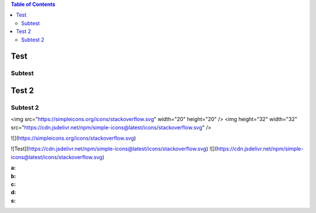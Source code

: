 .. contents:: Table of Contents

Test
====

Subtest
-------

Test 2
======

Subtest 2
---------

<img src="https://simpleicons.org/icons/stackoverflow.svg" width="20" height="20" />
<img height="32" width="32" src="https://cdn.jsdelivr.net/npm/simple-icons@latest/icons/stackoverflow.svg" />

![](https://simpleicons.org/icons/stackoverflow.svg)

![Test](https://cdn.jsdelivr.net/npm/simple-icons@latest/icons/stackoverflow.svg)
![](https://cdn.jsdelivr.net/npm/simple-icons@latest/icons/stackoverflow.svg)


:a:
:b:
:c:
:d:
:s:
